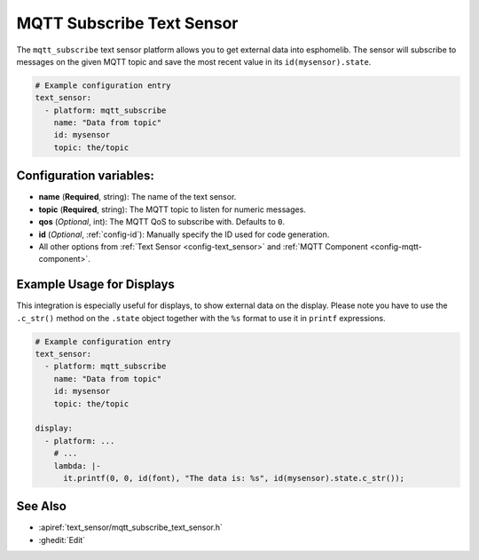 MQTT Subscribe Text Sensor
==========================

.. seo::
    :description: Instructions for setting up MQTT Subscribe text sensors that show the content of a MQTT message as their state.
    :image: mqtt.png
    :keywords: MQTT

The ``mqtt_subscribe`` text sensor platform allows you to get external data into esphomelib.
The sensor will subscribe to messages on the given MQTT topic and save the most recent value
in its ``id(mysensor).state``.

.. code-block:: yaml

    # Example configuration entry
    text_sensor:
      - platform: mqtt_subscribe
        name: "Data from topic"
        id: mysensor
        topic: the/topic

Configuration variables:
------------------------

- **name** (**Required**, string): The name of the text sensor.
- **topic** (**Required**, string): The MQTT topic to listen for numeric messages.
- **qos** (*Optional*, int): The MQTT QoS to subscribe with. Defaults to ``0``.
- **id** (*Optional*, :ref:`config-id`): Manually specify the ID used for code generation.
- All other options from :ref:`Text Sensor <config-text_sensor>` and :ref:`MQTT Component <config-mqtt-component>`.

Example Usage for Displays
--------------------------

This integration is especially useful for displays, to show external data on the display.
Please note you have to use the ``.c_str()`` method on the ``.state`` object together with the ``%s`` format
to use it in ``printf`` expressions.

.. code-block:: yaml

    # Example configuration entry
    text_sensor:
      - platform: mqtt_subscribe
        name: "Data from topic"
        id: mysensor
        topic: the/topic

    display:
      - platform: ...
        # ...
        lambda: |-
          it.printf(0, 0, id(font), "The data is: %s", id(mysensor).state.c_str());

See Also
--------

- :apiref:`text_sensor/mqtt_subscribe_text_sensor.h`
- :ghedit:`Edit`

.. disqus::
